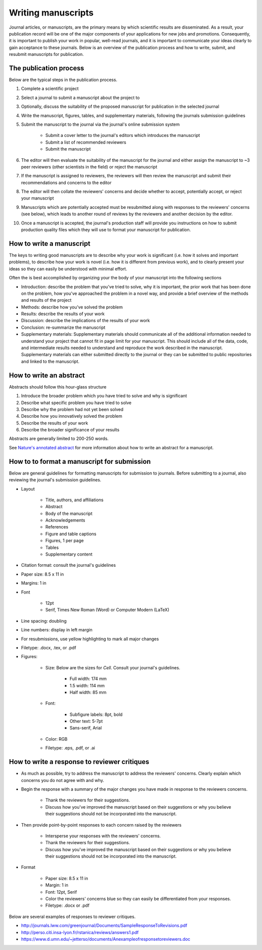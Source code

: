 Writing manuscripts
===================
Journal articles, or manuscripts, are the primary means by which scientific results are disseminated. As a result, your publication record will be one of the major components of your applications for new jobs and promotions. Consequently, it is important to publish your work in popular, well-read journals, and it is important to communicate your ideas clearly to gain acceptance to these journals. Below is an overview of the publication process and how to write, submit, and resubmit manuscripts for publication.


The publication process
-----------------------
Below are the typical steps in the publication process.

#. Complete a scientific project
#. Select a journal to submit a manuscript about the project to
#. Optionally, discuss the suitability of the proposed manuscript for publication in the selected journal
#. Write the manuscript, figures, tables, and supplementary materials, following the journals submission guidelines
#. Submit the manuscript to the journal via the journal's online submission system

    * Submit a cover letter to the journal's editors which introduces the manuscript
    * Submit a list of recommended reviewers
    * Submit the manuscript

#. The editor will then evaluate the suitability of the manuscript for the journal and either assign the manuscript to ~3 peer reviewers (other scientists in the field) or reject the manuscript
#. If the manuscript is assigned to reviewers, the reviewers will then review the manuscript and submit their recommendations and concerns to the editor
#. The editor will then collate the reviewers' concerns and decide whether to accept, potentially accept, or reject your manuscript
#. Manuscripts which are potentially accepted must be resubmitted along with responses to the reviewers' concerns (see below), which leads to another round of reviews by the reviewers and another decision by the editor.
#. Once a manuscript is accepted, the journal's production staff will provide you instructions on how to submit production quality files which they will use to format your manuscript for publication.

How to write a manuscript
-------------------------
The keys to writing good manuscripts are to describe why your work is significant (i.e. how it solves and important problems), to describe how your work is novel (i.e. how it is different from previous work), and to clearly present your ideas so they can easily be understood with minimal effort.

Often the is best accomplished by organizing your the body of your manuscript into the following sections

* Introduction: describe the problem that you've tried to solve, why it is important, the prior work that has been done on the problem, how you've approached the problem in a novel way, and provide a brief overview of the methods and results of the project
* Methods: describe how you've solved the problem
* Results: describe the results of your work
* Discussion: describe the implications of the results of your work
* Conclusion: re-summarize the manuscript
* Supplementary materials: Supplementary materials should communicate all of the additional information needed to understand your project that cannot fit in page limit for your manuscript. This should include all of the data, code, and intermediate results needed to understand and reproduce the work described in the manuscript. Supplementary materials can either submitted directly to the journal or they can be submitted to public repositories and linked to the manuscript.

.. _paper_abstracts:

How to write an abstract
------------------------
Abstracts should follow this hour-glass structure

#. Introduce the broader problem which you have tried to solve and why is significant
#. Describe what specific problem you have tried to solve
#. Describe why the problem had not yet been solved
#. Describe how you innovatively solved the problem
#. Describe the results of your work
#. Describe the broader significance of your results

Abstracts are generally limited to 200-250 words.

See `Nature's annotated abstract <http://www.nature.com/nature/authors/gta/Letter_bold_para.doc>`_ for more information about how to write an abstract for a manuscript.


How to to format a manuscript for submission
--------------------------------------------
Below are general guidelines for formatting manuscripts for submission to journals. Before submitting to a journal, also reviewing the journal's submission guidelines.

* Layout

    * Title, authors, and affiliations
    * Abstract
    * Body of the manuscript
    * Acknowledgements
    * References
    * Figure and table captions
    * Figures, 1 per page
    * Tables
    * Supplementary content

* Citation format: consult the journal's guidelines
* Paper size: 8.5 x 11 in
* Margins: 1 in
* Font

    * 12pt
    * Serif, Times New Roman (Word) or Computer Modern (LaTeX)    

* Line spacing: doubling
* Line numbers: display in left margin
* For resubmissions, use yellow highlighting to mark all major changes
* Filetype: .docx, .tex, or .pdf
* Figures:

    * Size: Below are the sizes for *Cell*. Consult your journal's guidelines. 

        * Full width: 174 mm
        * 1.5 width: 114 mm
        * Half width: 85 mm

    * Font: 

        * Subfigure labels: 8pt, bold
        * Other text: 5-7pt
        * Sans-serif, Arial

    * Color: RGB
    * Filetype: .eps, .pdf, or .ai


How to write a response to reviewer critiques
----------------------------------------------

* As much as possible, try to address the manuscript to address the reviewers' concerns. Clearly explain which concerns you do not agree with and why.
* Begin the response with a summary of the major changes you have made in response to the reviewers concerns.

    * Thank the reviewers for their suggestions.
    * Discuss how you've improved the manuscript based on their suggestions or why you believe their suggestions should not be incorporated into the manuscript.

* Then provide point-by-point responses to each concern raised by the reviewers

    * Intersperse your responses with the reviewers' concerns.
    * Thank the reviewers for their suggestions.
    * Discuss how you've improved the manuscript based on their suggestions or why you believe their suggestions should not be incorporated into the manuscript.    

* Format

    * Paper size: 8.5 x 11 in
    * Margin: 1 in
    * Font: 12pt, Serif
    * Color the reviewers' concerns blue so they can easily be differentiated from your responses.    
    * Filetype: .docx or .pdf

Below are several examples of responses to reviewer critiques.

* `http://journals.lww.com/greenjournal/Documents/SampleResponseToRevisions.pdf <http://journals.lww.com/greenjournal/Documents/SampleResponseToRevisions.pdf>`_
* `http://perso.citi.insa-lyon.fr/rstanica/reviews/answers1.pdf <http://perso.citi.insa-lyon.fr/rstanica/reviews/answers1.pdf>`_
* `https://www.d.umn.edu/~jetterso/documents/Anexampleofresponsetoreviewers.doc <https://www.d.umn.edu/~jetterso/documents/Anexampleofresponsetoreviewers.doc>`_